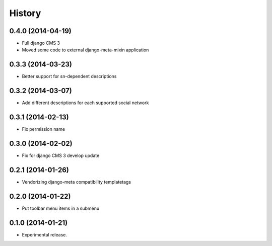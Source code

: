 .. :changelog:

History
-------

0.4.0 (2014-04-19)
++++++++++++++++++

* Full django CMS 3
* Moved some code to external django-meta-mixin application

0.3.3 (2014-03-23)
++++++++++++++++++

* Better support for sn-dependent descriptions

0.3.2 (2014-03-07)
++++++++++++++++++

* Add different descriptions for each supported social network

0.3.1 (2014-02-13)
++++++++++++++++++

* Fix permission name

0.3.0 (2014-02-02)
++++++++++++++++++

* Fix for django CMS 3 develop update

0.2.1 (2014-01-26)
++++++++++++++++++

* Vendorizing django-meta compatibility templatetags

0.2.0 (2014-01-22)
++++++++++++++++++

* Put toolbar menu items in a submenu

0.1.0 (2014-01-21)
++++++++++++++++++

* Experimental release.
